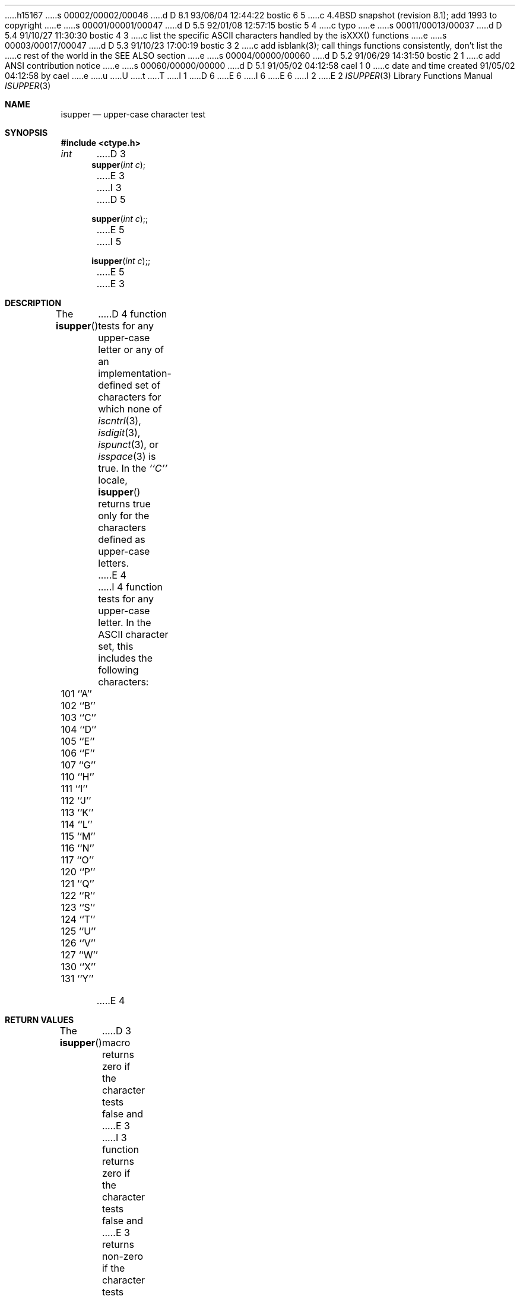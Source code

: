 h15167
s 00002/00002/00046
d D 8.1 93/06/04 12:44:22 bostic 6 5
c 4.4BSD snapshot (revision 8.1); add 1993 to copyright
e
s 00001/00001/00047
d D 5.5 92/01/08 12:57:15 bostic 5 4
c typo
e
s 00011/00013/00037
d D 5.4 91/10/27 11:30:30 bostic 4 3
c list the specific ASCII characters handled by the isXXX() functions
e
s 00003/00017/00047
d D 5.3 91/10/23 17:00:19 bostic 3 2
c add isblank(3); call things functions consistently, don't list the
c rest of the world in the SEE ALSO section
e
s 00004/00000/00060
d D 5.2 91/06/29 14:31:50 bostic 2 1
c add ANSI contribution notice
e
s 00060/00000/00000
d D 5.1 91/05/02 04:12:58 cael 1 0
c date and time created 91/05/02 04:12:58 by cael
e
u
U
t
T
I 1
D 6
.\" Copyright (c) 1991 The Regents of the University of California.
.\" All rights reserved.
E 6
I 6
.\" Copyright (c) 1991, 1993
.\"	The Regents of the University of California.  All rights reserved.
E 6
.\"
I 2
.\" This code is derived from software contributed to Berkeley by
.\" the American National Standards Committee X3, on Information
.\" Processing Systems.
.\"
E 2
.\" %sccs.include.redist.man%
.\"
.\"     %W% (Berkeley) %G%
.\"
.Dd %Q%
.Dt ISUPPER 3
.Os
.Sh NAME
.Nm isupper
.Nd upper-case character test
.Sh SYNOPSIS
.Fd #include <ctype.h>
.Ft int
D 3
.Fn supper "int c"
E 3
I 3
D 5
.Fn supper "int c";
E 5
I 5
.Fn isupper "int c";
E 5
E 3
.Sh DESCRIPTION
The
.Fn isupper
D 4
function tests for any upper-case letter or any of an
implementation-defined set of characters for which none of
.Xr iscntrl 3 ,
.Xr isdigit 3 ,
.Xr ispunct 3 ,
or
.Xr isspace 3
is true.
In the 
.Em ``C''
locale,
.Fn isupper
returns true only for the characters defined as upper-case letters.
E 4
I 4
function tests for any upper-case letter.
In the ASCII character set, this includes the following characters:
.sp
.Bl -column \&000_``0''__ \&000_``0''__ \&000_``0''__ \&000_``0''__ \&000_``0''__
.It \&101\ ``A'' \t102\ ``B'' \t103\ ``C'' \t104\ ``D'' \t105\ ``E''
.It \&106\ ``F'' \t107\ ``G'' \t110\ ``H'' \t111\ ``I'' \t112\ ``J''
.It \&113\ ``K'' \t114\ ``L'' \t115\ ``M'' \t116\ ``N'' \t117\ ``O''
.It \&120\ ``P'' \t121\ ``Q'' \t122\ ``R'' \t123\ ``S'' \t124\ ``T''
.It \&125\ ``U'' \t126\ ``V'' \t127\ ``W'' \t130\ ``X'' \t131\ ``Y''
.It \&132\ ``Z''
.El
E 4
.Sh RETURN VALUES
The
.Fn isupper
D 3
macro returns zero if the character tests false and
E 3
I 3
function returns zero if the character tests false and
E 3
returns non-zero if the character tests true.
.Sh SEE ALSO
D 3
.Xr isascii 3 ,
.Xr isalnum 3 ,
.Xr isalpha 3 ,
.Xr iscntrl 3 ,
.Xr isdigit 3 ,
.Xr isgraph 3 ,
.Xr islower 3 ,
.Xr isprint 3 ,
.Xr ispunct 3 ,
.Xr isspace 3 ,
.Xr isxdigit 3 ,
.Xr toascii 3 ,
.Xr tolower 3 ,
.Xr toupper 3 ,
.Xr stdio 3
E 3
I 3
.Xr ctype 3 ,
E 3
.Xr ascii 7
.Sh STANDARDS
The
.Xr isupper
function conforms to
.St -ansiC .
E 1

